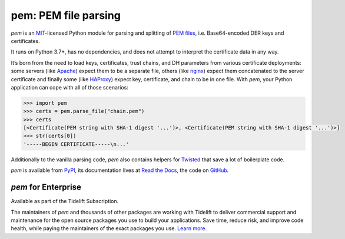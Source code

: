 pem: PEM file parsing
=====================

.. image:: https://img.shields.io/badge/Docs-Read%20The%20Docs-black
   :target: https://pem.readthedocs.io/en/stable/
   :alt: Documentation

.. image:: https://img.shields.io/badge/license-MIT-C06524
   :target: https://github.com/hynek/pem/blob/main/LICENSE
   :alt: License: MIT

.. image:: https://img.shields.io/pypi/v/pem
   :target: https://pypi.org/project/pem/
   :alt: PyPI version

.. image:: https://static.pepy.tech/personalized-badge/pem?period=month&units=international_system&left_color=grey&right_color=blue&left_text=Downloads%20/%20Month
   :target: https://pepy.tech/project/pem
   :alt: Downloads / Month

.. teaser-begin

*pem* is an MIT_-licensed Python module for parsing and splitting of `PEM files`_, i.e. Base64-encoded DER keys and certificates.

It runs on Python 3.7+, has no dependencies, and does not attempt to interpret the certificate data in any way.

It’s born from the need to load keys, certificates, trust chains, and DH parameters from various certificate deployments: some servers (like Apache_) expect them to be a separate file, others (like nginx_) expect them concatenated to the server certificate and finally some (like HAProxy_) expect key, certificate, and chain to be in one file.
With *pem*, your Python application can cope with all of those scenarios:

.. code-block:: pycon

   >>> import pem
   >>> certs = pem.parse_file("chain.pem")
   >>> certs
   [<Certificate(PEM string with SHA-1 digest '...')>, <Certificate(PEM string with SHA-1 digest '...')>]
   >>> str(certs[0])
   '-----BEGIN CERTIFICATE-----\n...'

Additionally to the vanilla parsing code, *pem* also contains helpers for Twisted_ that save a lot of boilerplate code.

*pem* is available from `PyPI <https://pypi.org/project/pem/>`_, its documentation lives at `Read the Docs <https://pem.readthedocs.io/>`_, the code on `GitHub <https://github.com/hynek/pem>`_.


*pem* for Enterprise
--------------------

Available as part of the Tidelift Subscription.

The maintainers of *pem* and thousands of other packages are working with Tidelift to deliver commercial support and maintenance for the open source packages you use to build your applications.
Save time, reduce risk, and improve code health, while paying the maintainers of the exact packages you use.
`Learn more. <https://tidelift.com/subscription/pkg/pypi-pem?utm_source=pypi-pem&utm_medium=referral&utm_campaign=enterprise>`_

.. _MIT: https://choosealicense.com/licenses/mit/
.. _`PEM files`: https://en.wikipedia.org/wiki/X.509#Certificate_filename_extensions
.. _Apache: https://httpd.apache.org/
.. _nginx: https://nginx.org/
.. _HAProxy: https://www.haproxy.org/
.. _Twisted: https://twistedmatrix.com/documents/current/api/twisted.internet.ssl.Certificate.html#loadPEM
